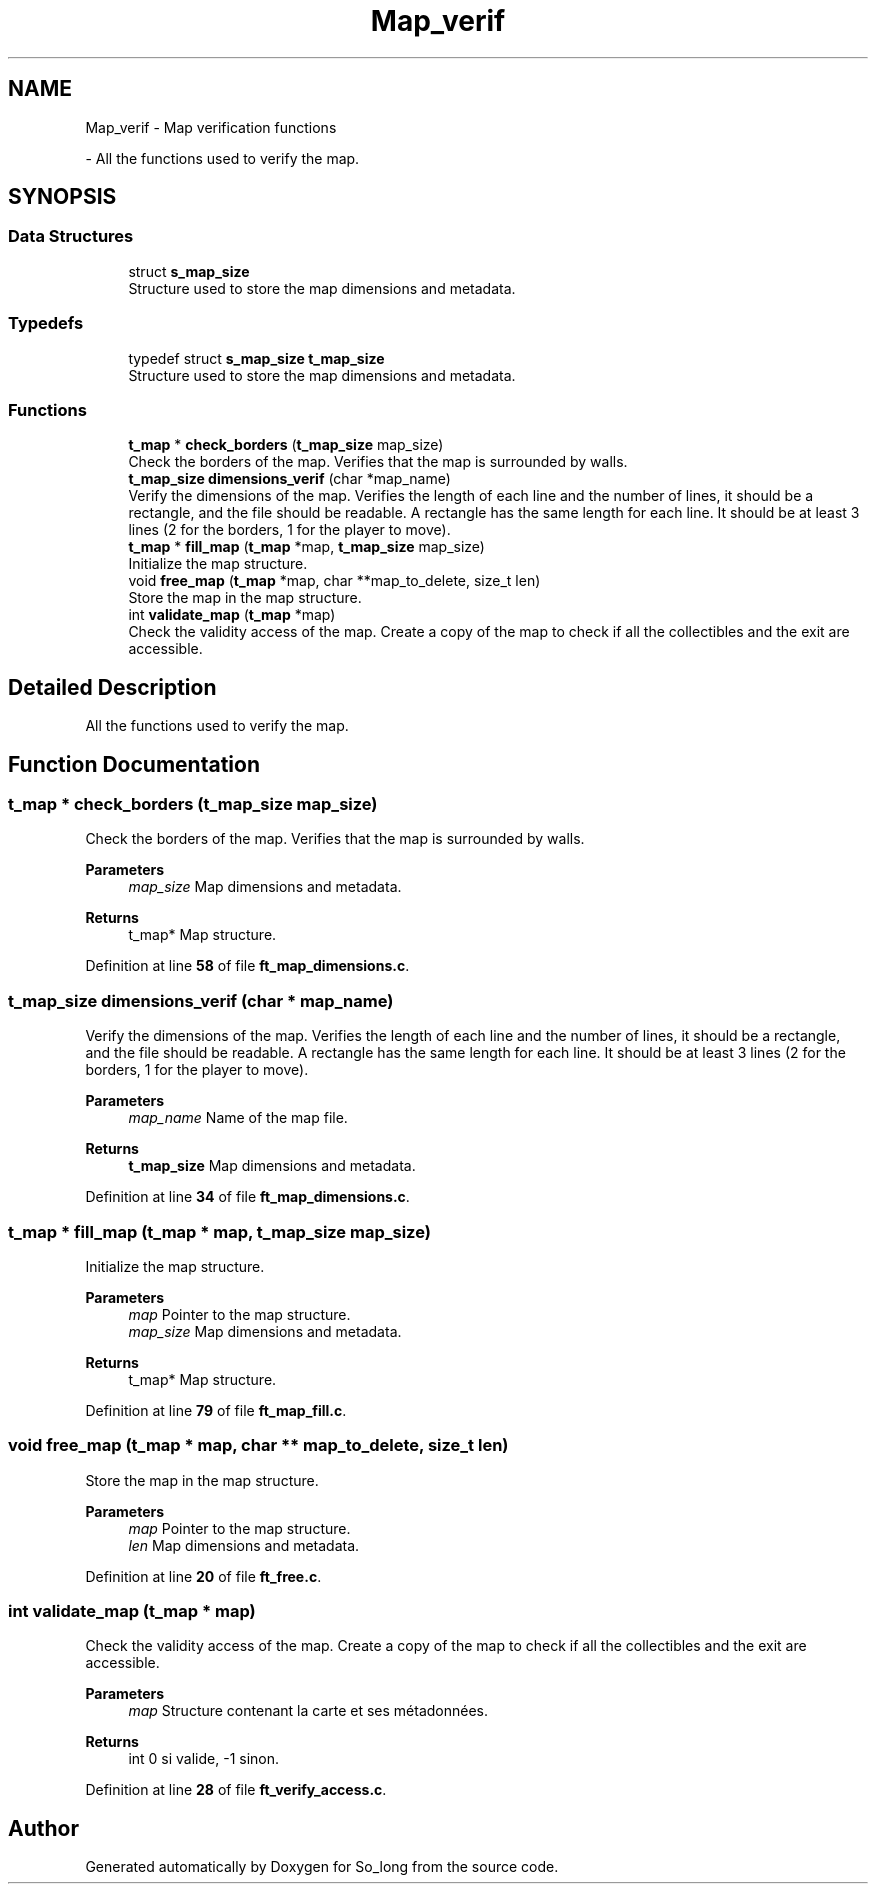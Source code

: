 .TH "Map_verif" 3 "Sun Feb 16 2025 11:49:25" "So_long" \" -*- nroff -*-
.ad l
.nh
.SH NAME
Map_verif \- Map verification functions
.PP
 \- All the functions used to verify the map\&.  

.SH SYNOPSIS
.br
.PP
.SS "Data Structures"

.in +1c
.ti -1c
.RI "struct \fBs_map_size\fP"
.br
.RI "Structure used to store the map dimensions and metadata\&. "
.in -1c
.SS "Typedefs"

.in +1c
.ti -1c
.RI "typedef struct \fBs_map_size\fP \fBt_map_size\fP"
.br
.RI "Structure used to store the map dimensions and metadata\&. "
.in -1c
.SS "Functions"

.in +1c
.ti -1c
.RI "\fBt_map\fP * \fBcheck_borders\fP (\fBt_map_size\fP map_size)"
.br
.RI "Check the borders of the map\&. Verifies that the map is surrounded by walls\&. "
.ti -1c
.RI "\fBt_map_size\fP \fBdimensions_verif\fP (char *map_name)"
.br
.RI "Verify the dimensions of the map\&. Verifies the length of each line and the number of lines, it should be a rectangle, and the file should be readable\&. A rectangle has the same length for each line\&. It should be at least 3 lines (2 for the borders, 1 for the player to move)\&. "
.ti -1c
.RI "\fBt_map\fP * \fBfill_map\fP (\fBt_map\fP *map, \fBt_map_size\fP map_size)"
.br
.RI "Initialize the map structure\&. "
.ti -1c
.RI "void \fBfree_map\fP (\fBt_map\fP *map, char **map_to_delete, size_t len)"
.br
.RI "Store the map in the map structure\&. "
.ti -1c
.RI "int \fBvalidate_map\fP (\fBt_map\fP *map)"
.br
.RI "Check the validity access of the map\&. Create a copy of the map to check if all the collectibles and the exit are accessible\&. "
.in -1c
.SH "Detailed Description"
.PP 
All the functions used to verify the map\&. 


.SH "Function Documentation"
.PP 
.SS "\fBt_map\fP * check_borders (\fBt_map_size\fP map_size)"

.PP
Check the borders of the map\&. Verifies that the map is surrounded by walls\&. 
.PP
\fBParameters\fP
.RS 4
\fImap_size\fP Map dimensions and metadata\&. 
.RE
.PP
\fBReturns\fP
.RS 4
t_map* Map structure\&. 
.RE
.PP

.PP
Definition at line \fB58\fP of file \fBft_map_dimensions\&.c\fP\&.
.SS "\fBt_map_size\fP dimensions_verif (char * map_name)"

.PP
Verify the dimensions of the map\&. Verifies the length of each line and the number of lines, it should be a rectangle, and the file should be readable\&. A rectangle has the same length for each line\&. It should be at least 3 lines (2 for the borders, 1 for the player to move)\&. 
.PP
\fBParameters\fP
.RS 4
\fImap_name\fP Name of the map file\&. 
.RE
.PP
\fBReturns\fP
.RS 4
\fBt_map_size\fP Map dimensions and metadata\&. 
.RE
.PP

.PP
Definition at line \fB34\fP of file \fBft_map_dimensions\&.c\fP\&.
.SS "\fBt_map\fP * fill_map (\fBt_map\fP * map, \fBt_map_size\fP map_size)"

.PP
Initialize the map structure\&. 
.PP
\fBParameters\fP
.RS 4
\fImap\fP Pointer to the map structure\&. 
.br
\fImap_size\fP Map dimensions and metadata\&. 
.RE
.PP
\fBReturns\fP
.RS 4
t_map* Map structure\&. 
.RE
.PP

.PP
Definition at line \fB79\fP of file \fBft_map_fill\&.c\fP\&.
.SS "void free_map (\fBt_map\fP * map, char ** map_to_delete, size_t len)"

.PP
Store the map in the map structure\&. 
.PP
\fBParameters\fP
.RS 4
\fImap\fP Pointer to the map structure\&. 
.br
\fIlen\fP Map dimensions and metadata\&. 
.RE
.PP

.PP
Definition at line \fB20\fP of file \fBft_free\&.c\fP\&.
.SS "int validate_map (\fBt_map\fP * map)"

.PP
Check the validity access of the map\&. Create a copy of the map to check if all the collectibles and the exit are accessible\&. 
.PP
\fBParameters\fP
.RS 4
\fImap\fP Structure contenant la carte et ses métadonnées\&. 
.RE
.PP
\fBReturns\fP
.RS 4
int 0 si valide, -1 sinon\&. 
.RE
.PP

.PP
Definition at line \fB28\fP of file \fBft_verify_access\&.c\fP\&.
.SH "Author"
.PP 
Generated automatically by Doxygen for So_long from the source code\&.
